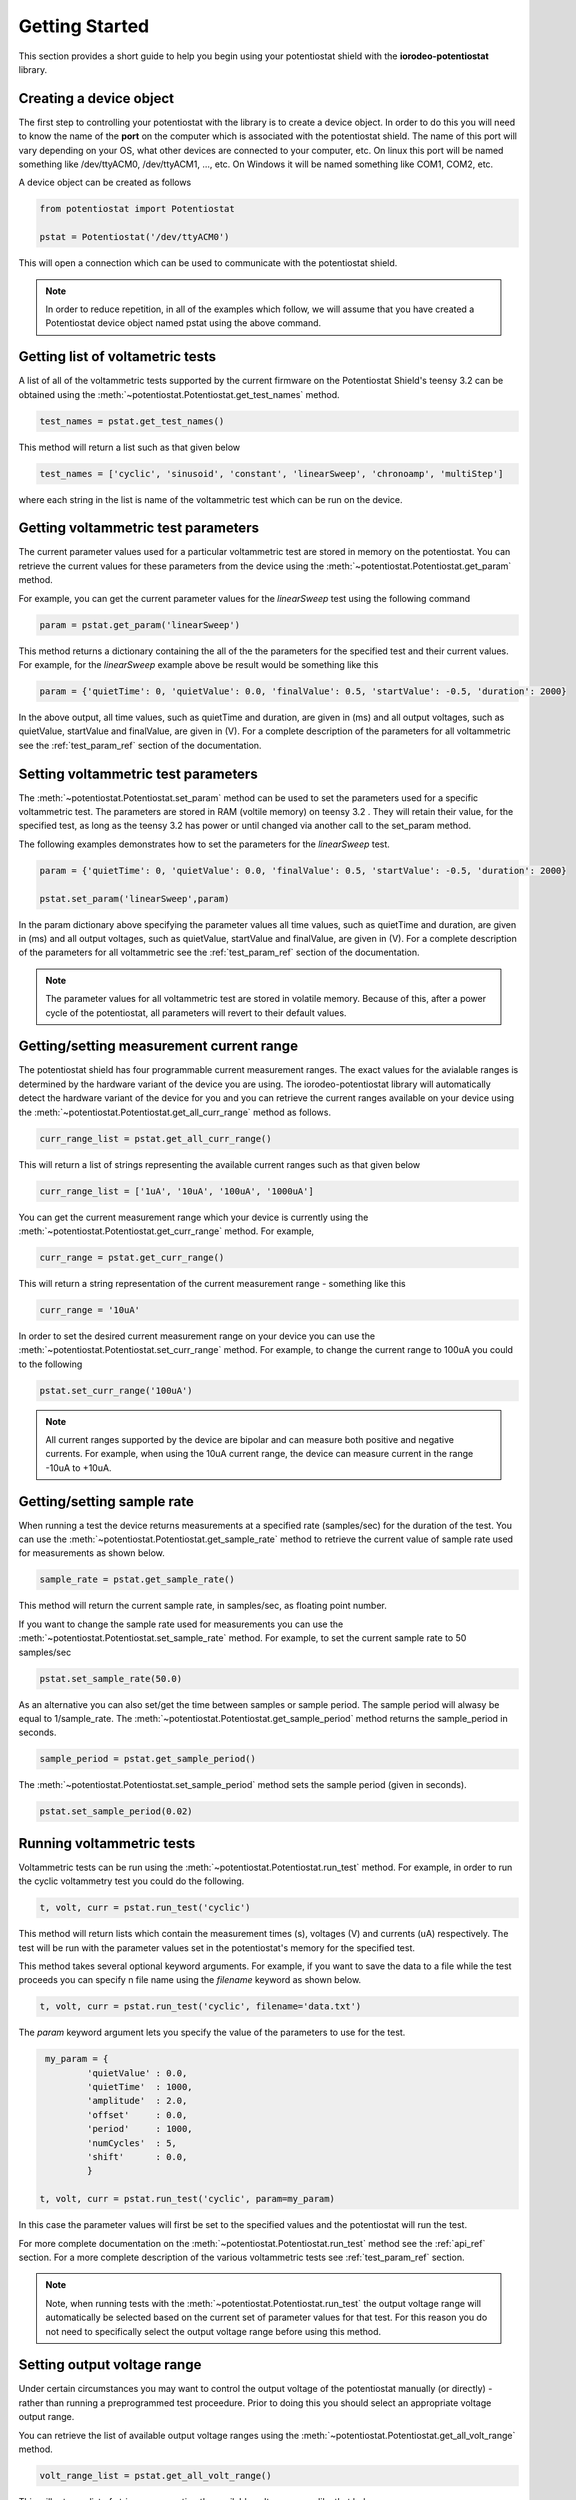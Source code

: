 ###############
Getting Started
###############

This section provides a short guide to help you begin using your potentiostat shield with the 
**iorodeo-potentiostat** library.



************************
Creating a device object
************************

The first step to controlling your potentiostat with the library is to create a
device object. In order to do this you will need to know the name of the
**port** on the computer which is associated with the potentiostat shield.  The
name of this port will vary depending on your OS, what other devices are
connected to your computer,  etc.  On linux this port will be named something
like /dev/ttyACM0, /dev/ttyACM1, ..., etc.  On Windows it will be named
something like COM1, COM2, etc. 

A device object can be created as follows

.. code-block:: python 

  from potentiostat import Potentiostat

  pstat = Potentiostat('/dev/ttyACM0')


This will open a connection which can be used to communicate with the potentiostat shield. 

.. note::

    In order to reduce repetition,  in all of the examples which follow,  we
    will assume that you have created a Potentiostat device object named pstat
    using the above command.



**********************************
Getting list of voltametric tests
**********************************

A list of all of the voltammetric tests supported by the current firmware on
the Potentiostat Shield's teensy 3.2 can be obtained using the
:meth:`~potentiostat.Potentiostat.get_test_names` method.

.. code-block:: python

  test_names = pstat.get_test_names()

This method will return a list such as that given below

.. code-block:: python

  test_names = ['cyclic', 'sinusoid', 'constant', 'linearSweep', 'chronoamp', 'multiStep']

where each string in the list is name of the voltammetric test which can be run on the device.  

************************************
Getting voltammetric test parameters
************************************

The current parameter values used for a particular voltammetric test are stored
in memory on the potentiostat.  You can retrieve the current values for these
parameters from the device using the :meth:`~potentiostat.Potentiostat.get_param` method. 

For example, you can  get the current parameter values for the *linearSweep* test using 
the following command

.. code-block:: python

  param = pstat.get_param('linearSweep')

This method returns a dictionary containing the all of the the parameters for
the specified test and their current values.   For example, for the
*linearSweep* example above be result would be something like this  

.. code-block:: python

  param = {'quietTime': 0, 'quietValue': 0.0, 'finalValue': 0.5, 'startValue': -0.5, 'duration': 2000}

In the above output, all time values, such as quietTime and duration, are given
in (ms) and all output voltages, such as quietValue, startValue and finalValue,
are given in (V).  For a complete description of the parameters for all
voltammetric see the :ref:`test_param_ref` section of the documentation.


************************************
Setting voltammetric test parameters
************************************

The :meth:`~potentiostat.Potentiostat.set_param` method can be used to set the
parameters used for a specific voltammetric test. The parameters are stored in
RAM (voltile memory) on teensy 3.2 . They will retain their value, for the
specified test,  as long as the teensy 3.2 has power or until changed via
another call to the set_param method. 

The following examples demonstrates how to set the parameters for the *linearSweep* test.

.. code-block:: python

  param = {'quietTime': 0, 'quietValue': 0.0, 'finalValue': 0.5, 'startValue': -0.5, 'duration': 2000}

  pstat.set_param('linearSweep',param)
  
In the param dictionary above specifying the parameter values all time values, such
as quietTime and duration, are given in (ms) and all output voltages, such as
quietValue, startValue and finalValue, are given in (V).  For a complete
description of the parameters for all voltammetric see the
:ref:`test_param_ref` section of the documentation.

.. note::

  The parameter values for all voltammetric test are stored in volatile memory.
  Because of this, after a power cycle of the potentiostat,  all parameters will
  revert to their default  values. 

*****************************************
Getting/setting measurement current range
*****************************************

The potentiostat shield has four programmable current measurement ranges. The
exact values for the avialable ranges is determined by the hardware variant of
the device you are using. The iorodeo-potentiostat library will automatically
detect the hardware variant of the device for you and you can retrieve  the
current ranges available on your device using the
:meth:`~potentiostat.Potentiostat.get_all_curr_range` method as follows. 

.. code-block:: python

  curr_range_list = pstat.get_all_curr_range()


This will return a list of strings representing the available current ranges such as that given below

.. code-block:: python

  curr_range_list = ['1uA', '10uA', '100uA', '1000uA']


You can get the current measurement range which your device is currently using 
the :meth:`~potentiostat.Potentiostat.get_curr_range` method. For example, 

.. code-block:: python

  curr_range = pstat.get_curr_range()

This will return a string representation of the current measurement range -  something like this

.. code-block:: python

  curr_range = '10uA'


In order to set the desired current measurement range on your device you can
use the :meth:`~potentiostat.Potentiostat.set_curr_range` method. For example,
to change the current range to 100uA you could to the following

.. code-block:: python

  pstat.set_curr_range('100uA')


.. note::

    All current ranges supported by the device are bipolar and can measure both
    positive and negative currents. For example, when using the 10uA current
    range, the device can measure current in the range  -10uA to +10uA. 


***************************
Getting/setting sample rate
***************************
When running a test the device returns measurements at a specified rate
(samples/sec) for the duration of the test.  You can use the
:meth:`~potentiostat.Potentiostat.get_sample_rate` method to retrieve the
current value of sample rate used for measurements as shown below.  

.. code-block:: python

  sample_rate = pstat.get_sample_rate()

This method will return the current sample rate, in samples/sec, as floating
point number.

If you want to change the sample rate used for measurements you can use the
:meth:`~potentiostat.Potentiostat.set_sample_rate` method. For example, to set the
current sample rate to 50 samples/sec

.. code-block:: python

  pstat.set_sample_rate(50.0)



As an alternative you can also set/get the time between samples or sample
period.  The sample period will alwasy be equal to 1/sample_rate.  The
:meth:`~potentiostat.Potentiostat.get_sample_period` method returns the
sample_period in seconds.

.. code-block:: python

   sample_period = pstat.get_sample_period()


The :meth:`~potentiostat.Potentiostat.set_sample_period` method sets the sample period (given in seconds). 

.. code-block:: python

   pstat.set_sample_period(0.02)


***************************
Running  voltammetric tests
***************************

Voltammetric tests can be run using the
:meth:`~potentiostat.Potentiostat.run_test` method. For example, in order to
run the cyclic voltammetry test you could do the following. 

.. code-block:: python

   t, volt, curr = pstat.run_test('cyclic')


This method will return lists which contain the measurement times (s), voltages (V) and
currents (uA) respectively.  The test will be run with the parameter values
set in the potentiostat's memory for the specified test. 

This method takes several optional keyword arguments. For example, if you want
to save the data to a file while the test proceeds you can specify n file name 
using the *filename* keyword as shown below.

.. code-block:: python

   t, volt, curr = pstat.run_test('cyclic', filename='data.txt')


The *param* keyword argument lets you specify the value of the parameters to
use for the test. 

.. code-block:: python

    my_param = {
            'quietValue' : 0.0,
            'quietTime'  : 1000,
            'amplitude'  : 2.0,
            'offset'     : 0.0,
            'period'     : 1000,
            'numCycles'  : 5,
            'shift'      : 0.0,
            }

   t, volt, curr = pstat.run_test('cyclic', param=my_param)


In this case the parameter values will first be set to the specified values and
the potentiostat will run the test.

For more complete documentation on the
:meth:`~potentiostat.Potentiostat.run_test` method see the :ref:`api_ref`
section.  For a more complete description of the various voltammetric tests see
:ref:`test_param_ref` section. 

.. note::

  Note, when running tests with the :meth:`~potentiostat.Potentiostat.run_test` the
  output voltage range will automatically be selected based on the current set of
  parameter values for that test. For this reason you do not need to specifically
  select the output voltage range before using this method. 


****************************
Setting output voltage range
****************************

Under certain circumstances you may want to control the output voltage of the
potentiostat manually (or directly) - rather than running a preprogrammed test
proceedure. Prior to doing this you should select an appropriate voltage output
range.  

You can retrieve the list of available output voltage ranges using the
:meth:`~potentiostat.Potentiostat.get_all_volt_range` method.

.. code-block:: python

  volt_range_list = pstat.get_all_volt_range()

This will return a list of strings representing the available voltage ranges like that below

.. code-block:: python

  volt_range_list = ['1V', '2V', '5V', '10V']


****************
Manual operation
****************

************************************
Setting device identification number
************************************



